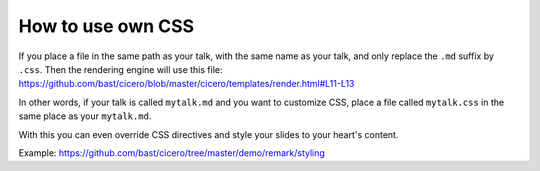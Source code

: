 

How to use own CSS
==================

If you place a file in the same path as your talk, with the same name as your
talk, and only replace the ``.md`` suffix by ``.css``. Then the rendering engine
will use this file:
https://github.com/bast/cicero/blob/master/cicero/templates/render.html#L11-L13

In other words, if your talk is called ``mytalk.md`` and you want to customize CSS,
place a file called ``mytalk.css`` in the same place as your ``mytalk.md``.

With this you can even override CSS directives and style your slides to your
heart's content.

Example: https://github.com/bast/cicero/tree/master/demo/remark/styling
